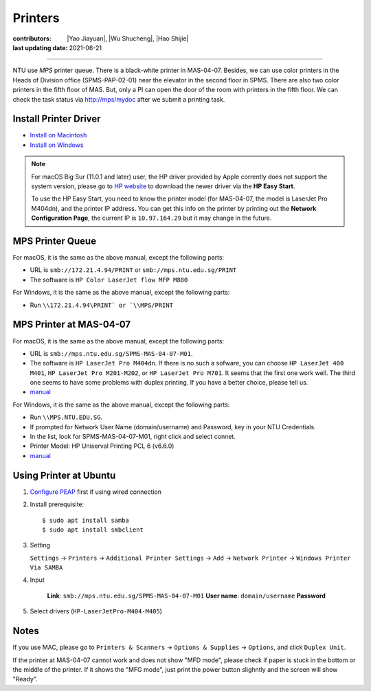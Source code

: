 Printers
========

:contributors: |Yao Jiayuan|,
               |Wu Shucheng|,
               |Hao Shijie|
:last updating date: 2021-06-21

----

NTU use *MPS* printer queue. There is a black-white printer in MAS-04-07.
Besides, we can use color printers in the Heads of Division office (SPMS-PAP-02-01) near the elevator in the second floor in SPMS.
There are also two color printers in the fifth floor of MAS. But, only a PI can open the door of the room with printers in the fifth floor.
We can check the task status via http://mps/mydoc after we submit a printing task.

Install Printer Driver
-----------------------

- `Install on Macintosh <https://github.com/MIGG-NTU/MIG_Docs/blob/main/source/ntu/printer/NTUMPS-MAC.pdf>`__
- `Install on Windows <https://github.com/MIGG-NTU/MIG_Docs/blob/main/source/ntu/printer/NTUMPS-WIN.pdf>`__

.. note::

   For macOS Big Sur (11.0.1 and later) user, the HP driver provided by Apple corrently does not support the system version,
   please go to `HP website <https://support.hp.com/us-en/drivers/printers>`__ to download the newer driver via the **HP Easy Start**.
    
   To use the HP Easy Start, you need to know the printer model (for MAS-04-07, the model is LaserJet Pro M404dn),
   and the printer IP address. You can get this info on the printer by printing out the **Network Configuration Page**,
   the current IP is ``10.97.164.29`` but it may change in the future.

MPS Printer Queue
-----------------

For macOS, it is the same as the above manual, except the following parts:

- URL is ``smb://172.21.4.94/PRINT`` or ``smb://mps.ntu.edu.sg/PRINT``
- The software is ``HP Color LaserJet flow MFP M880``

For Windows, it is the same as the above manual, except the following parts:

- Run ``\\172.21.4.94\PRINT` or `\\MPS/PRINT``

MPS Printer at MAS-04-07
------------------------

For macOS, it is the same as the above manual, except the following parts:

- URL is ``smb://mps.ntu.edu.sg/SPMS-MAS-04-07-M01``.
- The software is ``HP LaserJet Pro M404dn``. If there is no such a sofware,
  you can choose ``HP LaserJet 400 M401``, ``HP LaserJet Pro M201-M202``, or ``HP LaserJet Pro M701``.
  It seems that the first one work well. The third one seems to have some problems with duplex printing. If you have a better choice, please tell us.
- `manual <https://github.com/MIGG-NTU/MIG_Docs/blob/main/source/ntu/printer/MAS-04-07-MAC.pdf>`__

For Windows, it is the same as the above manual, except the following parts:

- Run ``\\MPS.NTU.EDU.SG``.
- If prompted for Network User Name (domain/username) and Password, key in your NTU Credentials.
- In the list, look for SPMS-MAS-04-07-M01, right click and select connet.
- Printer Model: HP Uniserval Printing PCL 6 (v6.6.0)
- `manual <https://github.com/MIGG-NTU/MIG_Docs/blob/main/source/ntu/printer/MAS-04-07-WIN.jpeg>`__

Using Printer at Ubuntu
------------------------

1.  `Configure PEAP </ntu/spms-network/#access-intranet-via-wired-connection>`__ first if using wired connection
2.  Install prerequisite::

    $ sudo apt install samba
    $ sudo apt install smbclient

3.  Setting

    ``Settings`` -> ``Printers`` -> ``Additional Printer Settings`` ->
    ``Add`` -> ``Network Printer`` -> ``Windows Printer Via SAMBA``
4. Input

    **Link**: ``smb://mps.ntu.edu.sg/SPMS-MAS-04-07-M01``
    **User name**: ``domain/username``
    **Password**
5. Select drivers (``HP-LaserJetPro-M404-M405``)

Notes
-----

If you use MAC, please go to ``Printers & Scanners`` -> ``Options & Supplies`` -> ``Options``, and click ``Duplex Unit``.

If the printer at MAS-04-07 cannot work and does not show "MFD mode", please check if paper is stuck in the bottom or the
middle of the printer. If it shows the "MFG mode", just print the power button slighntly and the screen will show "Ready".
